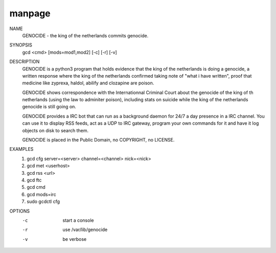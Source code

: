 manpage
=======

NAME
        GENOCIDE - the king of the netherlands commits genocide.

SYNOPSIS
        gcd <cmd> [mods=mod1,mod2] [-c] [-r] [-v]

DESCRIPTION
        GENOCIDE is a python3 program that holds evidence that the king of the
        netherlands is doing a genocide, a written response where the king
        of the netherlands confirmed taking note of "what i have written", 
        proof that medicine like zyprexa, haldol, abilify and clozapine are
        poison.
        
        GENOCIDE shows correspondence with the Internationnal Criminal Court
        about the genocide of the king of th netherlands (using the law to
        adminiter poison), including stats on suicide while the king of
        the netherlands genocide is still going on.

        GENOCIDE provides a IRC bot that can run as a background daemon for 24/7
        a day presence in a IRC channel. You can use it to display RSS feeds,
        act as a UDP to IRC gateway, program your own commands for it and have
        it log objects on disk to search them.
        
        GENOCIDE is placed in the Public Domain, no COPYRIGHT, no LICENSE.

EXAMPLES
        1) gcd cfg server=<server> channel=<channel> nick=<nick>
        2) gcd met <userhost>
        3) gcd rss <url>
        4) gcd ftc
        5) gcd cmd
        6) gcd mods=irc
        7) sudo gcdctl cfg

OPTIONS
        -c              start a console
        -r              use /var/lib/genocide
        -v              be verbose
